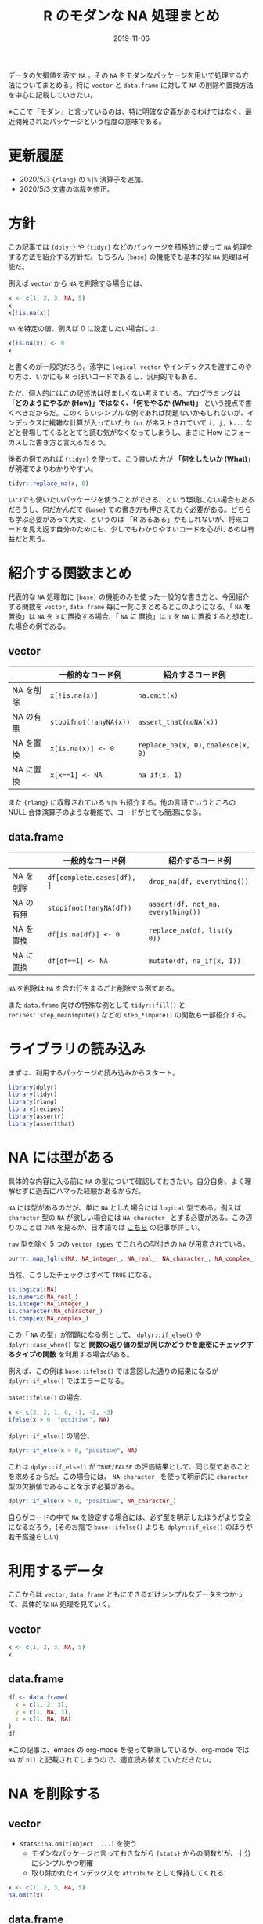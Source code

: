 #+STARTUP: folded indent inlineimages latexpreview
#+PROPERTY: header-args:R :results output :exports both :cache no :colnames yes
#+PROPERTY: header-args:R+ :session *R:blog* :width 640 :height 480
#+OPTIONS: author:nil H:6 toc:nil
#+HUGO_BASE_DIR: ~/Dropbox/repos/github/five-dots/blog
#+HUGO_SECTION: post/2019/11/

#+TITLE: R のモダンな NA 処理まとめ
#+DATE: 2019-11-06
#+HUGO_CATEGORIES: programming
#+HUGO_TAGS: r
#+HUGO_CUSTOM_FRONT_MATTER: :toc true

データの欠損値を表す =NA= 。その =NA= をモダンなパッケージを用いて処理する方法についてまとめる。特に =vector= と =data.frame= に対して =NA= の削除や置換方法を中心に記載していきたい。

※ここで「モダン」と言っているのは、特に明確な定義があるわけではなく、最近開発されたパッケージという程度の意味である。

* 更新履歴

- 2020/5/3 ={rlang}= の =%|%= 演算子を追加。
- 2020/5/3 文書の体裁を修正。

* 方針

この記事では ={dplyr}= や ={tidyr}= などのパッケージを積極的に使って =NA= 処理をする方法を紹介する方針だ。もちろん ={base}= の機能でも基本的な =NA= 処理は可能だ。

例えば =vector= から =NA= を削除する場合には、
#+begin_src R
x <- c(1, 2, 3, NA, 5)
x
x[!is.na(x)]
#+end_src

#+RESULTS:
:
: [1]  1  2  3 NA  5
:
: [1] 1 2 3 5

=NA= を特定の値、例えば 0 に設定したい場合には、
#+begin_src R
x[is.na(x)] <- 0
x
#+end_src

#+RESULTS:
:
: [1] 1 2 3 0 5

と書くのが一般的だろう。添字に =logical vector= やインデックスを渡すこのやり方は、いかにも R っぽいコードであるし、汎用的でもある。

ただ、個人的にはこの記述法は好ましくない考えている。プログラミングは *「どのようにやるか (How)」ではなく、「何をやるか (What)」* という視点で書くべきだからだ。このくらいシンプルな例であれば問題ないかもしれないが、インデックスに複雑な計算が入っていたり =for= がネストされていて =i, j, k...= などと登場してくるととても読む気がなくなってしまうし、まさに How にフォーカスした書き方と言えるだろう。

後者の例であれば ={tidyr}= を使って、こう書いた方が *「何をしたいか (What)」* が明確でよりわかりやすい。
#+begin_src R
tidyr::replace_na(x, 0) 
#+end_src

#+RESULTS:
: [1] 1 2 3 0 5

いつでも使いたいパッケージを使うことができる、という環境にない場合もあるだろうし、何だかんだで ={base}= での書き方も押さえておく必要がある。どちらも学ぶ必要があって大変、というのは 「R あるある」かもしれないが、将来コードを見え返す自分のためにも、少しでもわかりやすいコードを心がけるのは有益だと思う。

* 紹介する関数まとめ

代表的な =NA= 処理毎に ={base}= の機能のみを使った一般的な書き方と、今回紹介する関数を =vector=, =data.frame= 毎に一覧にまとめるとこのようになる。「 =NA= *を* 置換」は =NA= を =0= に置換する場合、「 =NA= *に* 置換」は =1= を =NA= に置換すると想定した場合の例である。

** vector
|           | 一般的なコード例     | 紹介するコード例                 |
|-----------+----------------------+----------------------------------|
| NA を削除 | =x[!is.na(x)]=         | =na.omit(x)=                       |
| NA の有無 | =stopifnot(!anyNA(x))= | =assert_that(noNA(x))=             |
| NA を置換 | =x[is.na(x)] <- 0=     | =replace_na(x, 0)=, =coalesce(x, 0)= |
| NA に置換 | =x[x==1] <- NA=        | =na_if(x, 1)=                      |

また ={rlang}= に収録されている =%|%= も紹介する。他の言語でいうところの NULL 合体演算子のような機能で、コードがとても簡潔になる。

** data.frame
|           | 一般的なコード例         | 紹介するコード例                 |
|-----------+--------------------------+----------------------------------|
| NA を削除 | =df[complete.cases(df), ]= | =drop_na(df, everything())=        |
| NA の有無 | =stopifnot(!anyNA(df))=    | =assert(df, not_na, everything())= |
| NA を置換 | =df[is.na(df)] <- 0=       | =replace_na(df, list(y  0))=       |
| NA に置換 | =df[df==1] <- NA=          | =mutate(df, na_if(x, 1))=          |

=NA= を削除は =NA= を含む行をまるごと削除する例である。

また =data.frame= 向けの特殊な例として =tidyr::fill()= と =recipes::step_meanimpute()= などの =step_*impute()= の関数も一部紹介する。

* ライブラリの読み込み

まずは、利用するパッケージの読み込みからスタート。
#+begin_src R :results silent
library(dplyr)
library(tidyr)
library(rlang)
library(recipes)
library(assertr)
library(assertthat)
#+end_src

* NA には型がある

具体的な内容に入る前に =NA= の型について確認しておきたい。自分自身、よく理解せずに過去にハマった経験があるからだ。

=NA= には型があるのだが、単に =NA= とした場合には =logical= 型である。例えば =character= 型の =NA= が欲しい場合には =NA_character_= とする必要がある。この辺りのことは =?NA= を見るか、日本語では [[https://qiita.com/fujit33/items/5950889b983f93250998][こちら]] の記事が詳しい。

=raw= 型を除く 5 つの =vector types= でこれらの型付きの =NA= が用意されている。
#+begin_src R
purrr::map_lgl(c(NA, NA_integer_, NA_real_, NA_character_, NA_complex_), is.na)
#+end_src

#+RESULTS:
: [1] TRUE TRUE TRUE TRUE TRUE

当然、こうしたチェックはすべて =TRUE= になる。
#+begin_src R
is.logical(NA)
is.numeric(NA_real_)
is.integer(NA_integer_)
is.character(NA_character_)
is.complex(NA_complex_)
#+end_src

#+RESULTS:
: [1] TRUE
:
: [1] TRUE
:
: [1] TRUE
:
: [1] TRUE
:
: [1] TRUE


この「 =NA= の型」が問題になる例として、 =dplyr::if_else()= や =dplyr::case_when()= など *関数の返り値の型が同じかどうかを厳密にチェックするタイプの関数* を利用する場合がある。

例えば、この例は =base::ifelse()= では意図した通りの結果になるが =dplyr::if_else()= ではエラーになる。

=base::ifelse()= の場合、
#+begin_src R
x <- c(3, 2, 1, 0, -1, -2, -3)
ifelse(x > 0, "positive", NA)
#+end_src

#+RESULTS:
:
: [1] "positive" "positive" "positive" NA         NA         NA         NA

=dplyr::if_else()= の場合、
#+begin_src R :results output
dplyr::if_else(x > 0, "positive", NA)
#+end_src

#+RESULTS:
: Error: `false` must be a character vector, not a logical vector
: Run `rlang::last_error()` to see where the error occurred.

これは =dplyr::if_else()= が =TRUE/FALSE= の評価結果として、同じ型であることを求めるからだ。この場合には、 =NA_character_= を使って明示的に =character= 型の欠損値であることを示す必要がある。
#+begin_src R
dplyr::if_else(x > 0, "positive", NA_character_)
#+end_src

#+RESULTS:
: [1] "positive" "positive" "positive" NA         NA         NA         NA

自らがコードの中で =NA= を設定する場合には、必ず型を明示したほうがより安全になるだろう。(そのお陰で =base::ifelse()= よりも =dplyr::if_else()= のほうが若干高速らしい)

* 利用するデータ

ここからは =vector=, =data.frame= ともにできるだけシンプルなデータをつかって、具体的な =NA= 処理を見ていく。

** vector

#+begin_src R :cache no
x <- c(1, 2, 3, NA, 5)
x
#+end_src

#+RESULTS:
:
: [1]  1  2  3 NA  5

** data.frame

#+begin_src R :results value :cache no
df <- data.frame(
  x = c(1, 2, 3),
  y = c(1, NA, 3),
  z = c(1, NA, NA)
)
df
#+end_src

#+RESULTS:
| x |   y | z   |
|---+-----+-----|
| 1 |   1 | 1   |
| 2 | nil | nil |
| 3 |   3 | nil |

※この記事は、emacs の org-mode を使って執筆しているが、org-mode では =NA= が =nil= と記載されてしまうので、適宜読み替えていただきたい。

* NA を削除する
** vector

- =stats::na.omit(object, ...)= を使う
  - モダンなパッケージと言っておきながら ={stats}= からの関数だが、十分にシンプルかつ明確
  - 取り除かれたインデックスを =attribute= として保持してくれる
#+begin_src R
x <- c(1, 2, 3, NA, 5)
na.omit(x)
#+end_src

#+RESULTS:
:
: [1] 1 2 3 5
: attr(,"na.action")
: [1] 4
: attr(,"class")
: [1] "omit"

** data.frame

- =tidyr::drop_na(data, ...)= を使う
  - 特定の列の =NA= を省いた =data.frame= を返してくれる
  - 列選択には =dplyr::select()= 同様の方法が利用できる
#+begin_src R :results value
df %>%
  drop_na(y) # y列の NA を含む行を削除
#+end_src

#+RESULTS:
| x | y | z   |
|---+---+-----|
| 1 | 1 | 1   |
| 3 | 3 | nil |

- 全ての列から =NA= を含む行を削除したい場合は =tidyselect::everything()= を使う
  - =filter(df, complete.cases(df))= と同じだが、個人的にはより意図が明確になると思う
#+begin_src R :results value
df %>%
  drop_na(everything())
#+end_src

#+RESULTS:
| x | y | z |
|---+---+---|
| 1 | 1 | 1 |

* NA の有無を確認する

=NA= が (ひとつでも) 含まれていないか確認したいケースというのは =NA= が含まれていた場合を不正として扱いたい場合が多いだろう。そうした観点で、ここでは関数の入力値のチェックや、一連のデータ処理の間でアサーションを行う場合の例を紹介する。

** vector

- =assertthat::noNA(x)= を使う
  - [[https://github.com/hadley/assertthat][ ={assertthat}= ]]は =base::stopifnot()= よりもエラー時により直感的なわかりやすいメッセージを出してくれる
  - =noNA()= は、ひとつでも =NA= が含まれていた場合 =FALSE= を返す
#+begin_src R
x <- c(1, 2, NA, 4)
assert_that(noNA(x))
#+end_src

#+RESULTS:
:
: Error: x contains 1 missing values

- ={base}= のみだと以下のように書くことができるが ={assertthat}= の方がエラーが明確でわかりやすい。
#+begin_src R
stopifnot(!anyNA(x))
#+end_src

#+RESULTS:
: Error: !anyNA(x) is not TRUE

** data.frame

- =assertr::assert()= と =assertr::not_na()= を組み合わせる
  - [[https://github.com/ropensci/assertr][ ={assertr}= ]] は =data.frame= をパイプ内でアサーションするためのパッケージ
  - エラーの場合に、違反箇所を明示してくれる
#+begin_src R
df %>%
 # dplyr等のなんらかの処理 %>%
 assert(not_na, y) # 結果が意図通りかを確認するためのアサーションをパイプで挟む
#+end_src

#+RESULTS:
:
: Column 'y' violates assertion 'not_na' 1 time
:     verb redux_fn predicate column index value
: 1 assert       NA    not_na      y     2    NA
:
: Error: assertr stopped execution

- 列選択には ={tidyselect}= の関数が利用できるので、全ての列に対して NA チェックをしたい場合は =everything()= とすれば良い
#+begin_src R
df %>% assert(not_na, everything())
#+end_src

#+RESULTS:
#+begin_example
Column 'y' violates assertion 'not_na' 1 time
    verb redux_fn predicate column index value
1 assert       NA    not_na      y     2    NA

Column 'z' violates assertion 'not_na' 2 times
    verb redux_fn predicate column index value
1 assert       NA    not_na      z     2    NA
2 assert       NA    not_na      z     3    NA

Error: assertr stopped execution
#+end_example

* NA を置換する
** vector

- =tidyr::replace_na(data, replace)= を使う
#+begin_src R
replace_na(x, 0)
#+end_src

#+RESULTS:
: [1] 1 2 0 4

- 置換後の値が 1 つでない場合、 =dplyr::coalesce(...)= を使う
  - 複数のベクトルから、最初の =NA= でない値を返してくれる
  - 複数のベクトルの指定した順に =NA= でない値で合体してくれるイメージ
  - 全ての引数は、長さ 1 もしくは、第 1 引数と同じ長さである必要がある
#+begin_src R
y <- c(1, 2, 3, 4)
coalesce(x, y)
#+end_src

#+RESULTS:
:
: [1] 1 2 3 4

- ={rlang}= の =%|%= を使う
  - 他の言語でいう NULL 合体演算子のようなイメージ　
  - 左辺の =NA= を右辺の値で置き換えてくれる
#+begin_src R
x %|% 0
#+end_src

#+RESULTS:
: [1] 1 2 0 4

** data.frame

- =data.frame= の場合も =tidyr::replace_na()= を使う
  - ただし、置換後の値を列ごとに =list= で指定する
#+begin_src R :results value
replace_na(df, replace = list(y = 0, z = 2))
#+end_src

#+RESULTS:
| x | y | z |
|---+---+---|
| 1 | 1 | 1 |
| 2 | 0 | 2 |
| 3 | 3 | 2 |

- 直前の =NA= でない値で置換したい場合 =tidyr::fill()= を使う
  - 時系列データの =NA= 置換でよく利用する (当日が =NA= なら前日の値で埋める等)
  - =.direction = "down"/"up"= で下方向に置換するか、上方向に置換するかを選ぶことができる
#+begin_src R :results value
fill(df, y, .direction = "down")
#+end_src

#+RESULTS:
| x | y | z   |
|---+---+-----|
| 1 | 1 | 1   |
| 2 | 1 | nil |
| 3 | 3 | nil |

- 特定の値ではなく、より柔軟に =NA= を置換したい場合は [[https://github.com/tidymodels/recipes][ ={recipes}= ]]パッケージの =step_*impute()= 関数群を使う
  - 例えば、平均値で置換したい場合は =step_meanimpute()=
  - ={recipes}= や ={tidymodels}= パッケージ群の使い方は、[[https://dropout009.hatenablog.com/entry/2019/01/06/124932][こちら]]の記事がわかりやすい
#+begin_src R :results value
df %>%
  recipe() %>%
  step_meanimpute(y, z) %>% # step_*() で前処理をパイプで繋いでいく
  prep() %>%                # 実際に前処理を実行
  juice()                   # 前処理結果を data.frame として取り出す
#+end_src

#+RESULTS:
| x | y | z |
|---+---+---|
| 1 | 1 | 1 |
| 2 | 2 | 1 |
| 3 | 3 | 1 |

- =step_*impute()= 系は現状 7 つの関数が用意されている
  - 機能は名前からなんとなく想像はできると思うが、詳細はマニュアル参照
#+begin_src R
pacman::p_funs(recipes) %>%
  stringr::str_subset("^step_.*impute$")
#+end_src

#+RESULTS:
:
: [1] "step_bagimpute"    "step_knnimpute"    "step_lowerimpute"
: [4] "step_meanimpute"   "step_medianimpute" "step_modeimpute"
: [7] "step_rollimpute"

* NA に置換する
** vector

- =dplyr::na_if(x, y)= を使う
  - 特定の値を =NA= に置き換える
  - 不正な値を =NA= にして、除外する際に使う
  - =x=: 対象となるベクトル
  - =y=: =NA= に置換するベクトル
#+begin_src R :results output :exports both
na_if(x, 1)
#+end_src

#+RESULTS:
: [1] NA  2 NA  4

** data.frame

- =data.frame= の場合も =dplyr::na_if(x, y)= を =mutate()= 内で使う
#+begin_src R :results value
df %>%
  mutate(b = na_if(y, 1))
#+end_src

#+RESULTS:
| x |   y | z   | b   |
|---+-----+-----+-----|
| 1 |   1 | 1   | nil |
| 2 | nil | nil | nil |
| 3 |   3 | nil | 3   |

- 複数列に適応したい場合は =mutate_at()= + ={tidyselect}= を使う
#+begin_src R :results value
df %>%
  mutate_at(vars(everything()), na_if, y = 1) # ここでの y は、na_if() の引数名
#+end_src

#+RESULTS:
|   x | y   | z   |
|-----+-----+-----|
| nil | nil | nil |
|   2 | nil | nil |
|   3 | 3   | nil |
* Footnotes
* COMMENT Local Variables                          :ARCHIVE:
# Local Variables:
# eval: (org-hugo-auto-export-mode)
# End:
